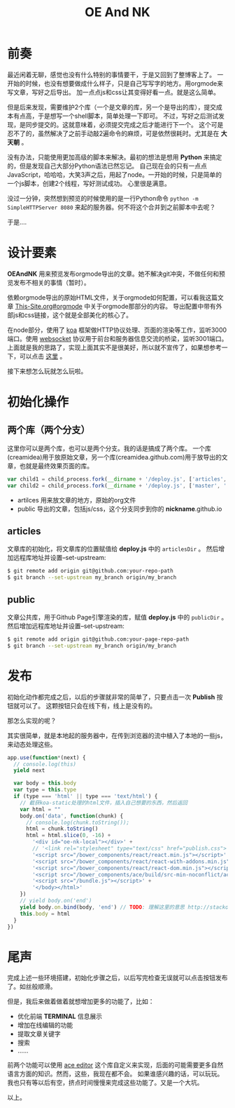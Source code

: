 #+TITLE: OE And NK
#+DESCRIPTION: 静态博客预览编辑发布工具
#+KEYWORDS: emacs,orgmode,静态博客,blog,static-blog
#+OPTIONS:H:4 num:t toc:t \n:nil @:t ::t |:t ^:nil f:nil TeX:t email:t timestamp:t
#+LINK_HOME: https://creamidea.github.io


* 前奏

最近闲着无聊，感觉也没有什么特别的事情要干，于是又回到了整博客上了。
一开始的时候，也没有想要做成什么样子，只是自己写写字的地方。用orgmode来写文章，写好之后导出。
加一点点js和css让其变得好看一点。就是这么简单。

但是后来发现，需要维护2个库（一个是文章的库，另一个是导出的库），提交成本有点高，于是想写一个shell脚本，简单处理一下即可。
不过，写好之后测试发现，是同步提交的。这就意味着，必须提交完成之后才能进行下一个。
这个可是忍不了的，虽然解决了之前手动敲2遍命令的麻烦，可是依然很耗时。尤其是在 *大天朝* 。

没有办法，只能使用更加高级的脚本来解决。最初的想法是想用 *Python* 来搞定的，但是发现自己大部分Python语法已然忘记。
自己现在会的只有一点点JavaScript，哈哈哈，大笑3声之后，用起了node。一开始的时候，只是简单的一个js脚本，创建2个线程，写好测试成功。
心里很是满意。

没过一分钟，突然想到预览的时候使用的是一行Python命令 =python -m SimpleHTTPServer 8080= 来起的服务器。何不将这个合并到之前脚本中去呢？

于是....

* 设计要素

*OEAndNK* 用来预览发布orgmode导出的文章。她不解决git冲突，不做任何和预览发布不相关的事情（暂时）。

依赖orgmode导出的原始HTML文件，关于orgmode如何配置，可以看我这篇文章 [[./This-Site.html#sec-2-3][This-Site.org#orgmode]] 中关于orgmode那部分的内容。
导出配置中带有外部js和css链接，这个就是全部美化的核心了。

在node部分，使用了 [[http://koajs.com/][koa]] 框架做HTTP协议处理、页面的渲染等工作，监听3000端口。使用 [[https://tools.ietf.org/html/rfc6455][websocket]] 协议用于前台和服务器信息交流的桥梁，监听3001端口。
上面就是我的思路了，实现上面其实不是很美好，所以就不宣传了，如果想参考一下，可以点击 [[https://github.com/creamidea/oe-nk][这里]] 。

接下来想怎么玩就怎么玩啦。

* 初始化操作

** 两个库（两个分支）
这里你可以是两个库，也可以是两个分支。我的话是搞成了两个库。
一个库(creamidea)用于放原始文章，另一个库(creamidea.github.com)用于放导出的文章，也就是最终效果页面的库。
#+BEGIN_SRC js
  var child1 = child_process.fork(__dirname + '/deploy.js', ['articles', '.', message.argv[0]])
  var child2 = child_process.fork(__dirname + '/deploy.js', ['master', '.', message.argv[0]])

#+END_SRC
- artilces  用来放文章的地方，原始的org文件
- public 导出的文章，包括js/css，这个分支同步到你的 *nickname*.github.io

** articles
文章库的初始化，将文章库的位置赋值给 *deploy.js* 中的 =articlesDir= 。
然后增加远程库地址并设置--set-upstream:
#+BEGIN_SRC sh
$ git remote add origin git@github.com:your-repo-path
$ git branch --set-upstream my_branch origin/my_branch
#+END_SRC

** public
文章公共库，用于Github Page引擎渲染的库，赋值 *deploy.js* 中的 =publicDir= 。
然后增加远程库地址并设置--set-upstream:
#+BEGIN_SRC sh
$ git remote add origin git@github.com:your-page-repo-path
$ git branch --set-upstream my_branch origin/my_branch
#+END_SRC

* 发布

初始化动作都完成之后，以后的步骤就非常的简单了，只要点击一次 *Publish* 按钮就可以了。
这颗按钮只会在线下有，线上是没有的。

那怎么实现的呢？

其实很简单，就是本地起的服务器中，在传到浏览器的流中植入了本地的一些js，来动态处理这些。
#+BEGIN_SRC js
  app.use(function*(next) {
    // console.log(this)
    yield next

    var body = this.body
    var type = this.type
    if (type === 'html' || type === 'text/html') {
      // 截获koa-static处理的html文件，插入自己想要的东西，然后返回
      var html = ""
      body.on('data', function(chunk) {
        // console.log(chunk.toString());
        html = chunk.toString()
        html = html.slice(0, -16) +
          '<div id="oe-nk-local"></div>' +
          // '<link rel="stylesheet" type="text/css" href="publish.css">'+
          '<script src="/bower_components/react/react.min.js"></script>' +
          '<script src="/bower_components/react/react-with-addons.min.js"></script>' +
          '<script src="/bower_components/react/react-dom.min.js"></script>' +
          '<script src="/bower_components/ace/build/src-min-noconflict/ace.js"></script>' +
          '<script src="/bundle.js"></script>' +
          '</body></html>'
      })
      // yield body.on('end')
      yield body.on.bind(body, 'end') // TODO: 理解这里的意思 http://stackoverflow.com/a/23853606/1925954
      this.body = html
    }
  })

#+END_SRC

* 尾声

完成上述一些环境搭建，初始化步骤之后，以后写完检查无误就可以点击按钮发布了。如丝般顺滑。

但是，我后来做着做着就想增加更多的功能了，比如：
+ 优化前端 *TERMINAL* 信息展示
+ 增加在线编辑的功能
+ 提取文章关键字
+ 搜索
+ ……

前两个功能可以使用 [[https://github.com/creamidea/ace][ace editor]] 这个库自定义来实现，后面的可能需要更多自然语言方面的知识。然而，这些，我现在都不会。
如果谁感兴趣的话，可以玩玩。我也只有等以后有空，挤点时间慢慢来完成这些功能了。又是一个大坑。

以上。


